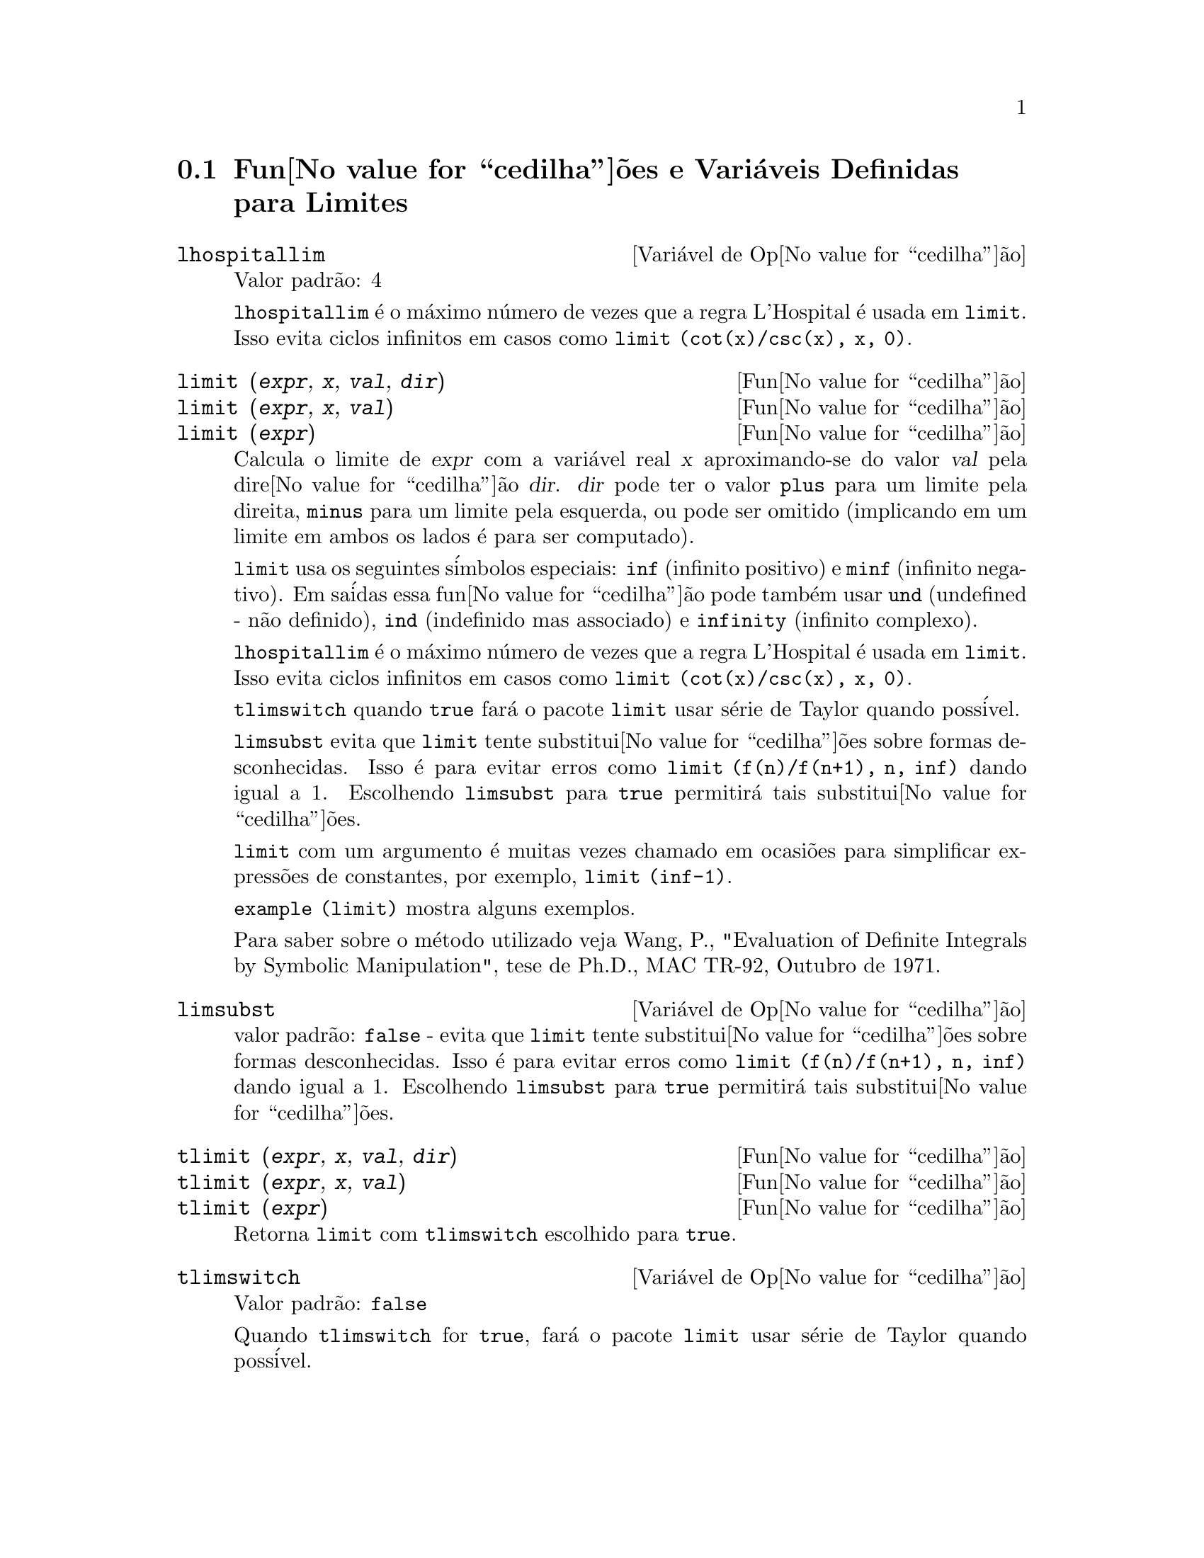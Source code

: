 @c Language: Brazilian Portuguese, Encoding: iso-8859-1
@c /Limits.texi/1.11/Sat Jun  2 00:12:54 2007/-ko/
@menu
* Fun@value{cedilha}@~{o}es e Vari@'{a}veis Definidas para Limites::
@end menu

@node Fun@value{cedilha}@~{o}es e Vari@'{a}veis Definidas para Limites,  , Limites, Limites
@section Fun@value{cedilha}@~{o}es e Vari@'{a}veis Definidas para Limites

@defvr {Vari@'{a}vel de Op@value{cedilha}@~{a}o} lhospitallim
Valor padr@~{a}o: 4

@code{lhospitallim} @'{e} o m@'{a}ximo n@'{u}mero de vezes que a regra
L'Hospital @'{e} usada em @code{limit}.  Isso evita ciclos infinitos em casos como
@code{limit (cot(x)/csc(x), x, 0)}.

@end defvr

@deffn {Fun@value{cedilha}@~{a}o} limit (@var{expr}, @var{x}, @var{val}, @var{dir})
@deffnx {Fun@value{cedilha}@~{a}o} limit (@var{expr}, @var{x}, @var{val})
@deffnx {Fun@value{cedilha}@~{a}o} limit (@var{expr})
Calcula o limite de @var{expr} com a vari@'{a}vel real
@var{x} aproximando-se do valor @var{val} pela dire@value{cedilha}@~{a}o @var{dir}.  @var{dir} pode ter o
valor @code{plus} para um limite pela direita, @code{minus} para um limite pela esquerda, ou
pode ser omitido (implicando em um limite em ambos os lados @'{e} para ser computado).

@code{limit} usa os
seguintes s@'{i}mbolos especiais: @code{inf} (infinito positivo) e @code{minf} (infinito
negativo).  Em sa@'{i}das essa fun@value{cedilha}@~{a}o pode tamb@'{e}m usar @code{und} (undefined - n@~{a}o definido), @code{ind} (indefinido
mas associado) e @code{infinity} (infinito complexo).

@code{lhospitallim} @'{e} o m@'{a}ximo n@'{u}mero de vezes que a regra
L'Hospital @'{e} usada em @code{limit}.  Isso evita ciclos infinitos em casos como
@code{limit (cot(x)/csc(x), x, 0)}.

@code{tlimswitch} quando @code{true} far@'{a} o pacote @code{limit} usar
s@'{e}rie de Taylor quando poss@'{i}vel.

@code{limsubst} evita que @code{limit} tente substitui@value{cedilha}@~{o}es sobre
formas desconhecidas.  Isso @'{e} para evitar erros como @code{limit (f(n)/f(n+1), n, inf)}
dando igual a 1.  Escolhendo @code{limsubst} para @code{true} permitir@'{a} tais
substitui@value{cedilha}@~{o}es.

@code{limit} com um argumento @'{e} muitas vezes chamado em ocasi@~{o}es para simplificar express@~{o}es de constantes,
por exemplo, @code{limit (inf-1)}.

@c MERGE EXAMPLES INTO THIS FILE
@code{example (limit)} mostra alguns exemplos.

Para saber sobre o m@'{e}todo utilizado veja Wang, P., "Evaluation of Definite Integrals by Symbolic
Manipulation", tese de Ph.D., MAC TR-92, Outubro de 1971.

@end deffn

@defvr {Vari@'{a}vel de Op@value{cedilha}@~{a}o} limsubst
valor padr@~{a}o: @code{false} - evita que @code{limit} tente substitui@value{cedilha}@~{o}es sobre
formas desconhecidas.  Isso @'{e} para evitar erros como @code{limit (f(n)/f(n+1), n, inf)}
dando igual a 1.  Escolhendo @code{limsubst} para @code{true} permitir@'{a} tais
substitui@value{cedilha}@~{o}es.

@end defvr

@deffn {Fun@value{cedilha}@~{a}o} tlimit (@var{expr}, @var{x}, @var{val}, @var{dir})
@deffnx {Fun@value{cedilha}@~{a}o} tlimit (@var{expr}, @var{x}, @var{val})
@deffnx {Fun@value{cedilha}@~{a}o} tlimit (@var{expr})
Retorna @code{limit} com @code{tlimswitch} escolhido para @code{true}.

@end deffn

@defvr {Vari@'{a}vel de Op@value{cedilha}@~{a}o} tlimswitch
Valor padr@~{a}o: @code{false}

Quando @code{tlimswitch} for @code{true}, far@'{a} o pacote @code{limit} usar
s@'{e}rie de Taylor quando poss@'{i}vel.

@end defvr

